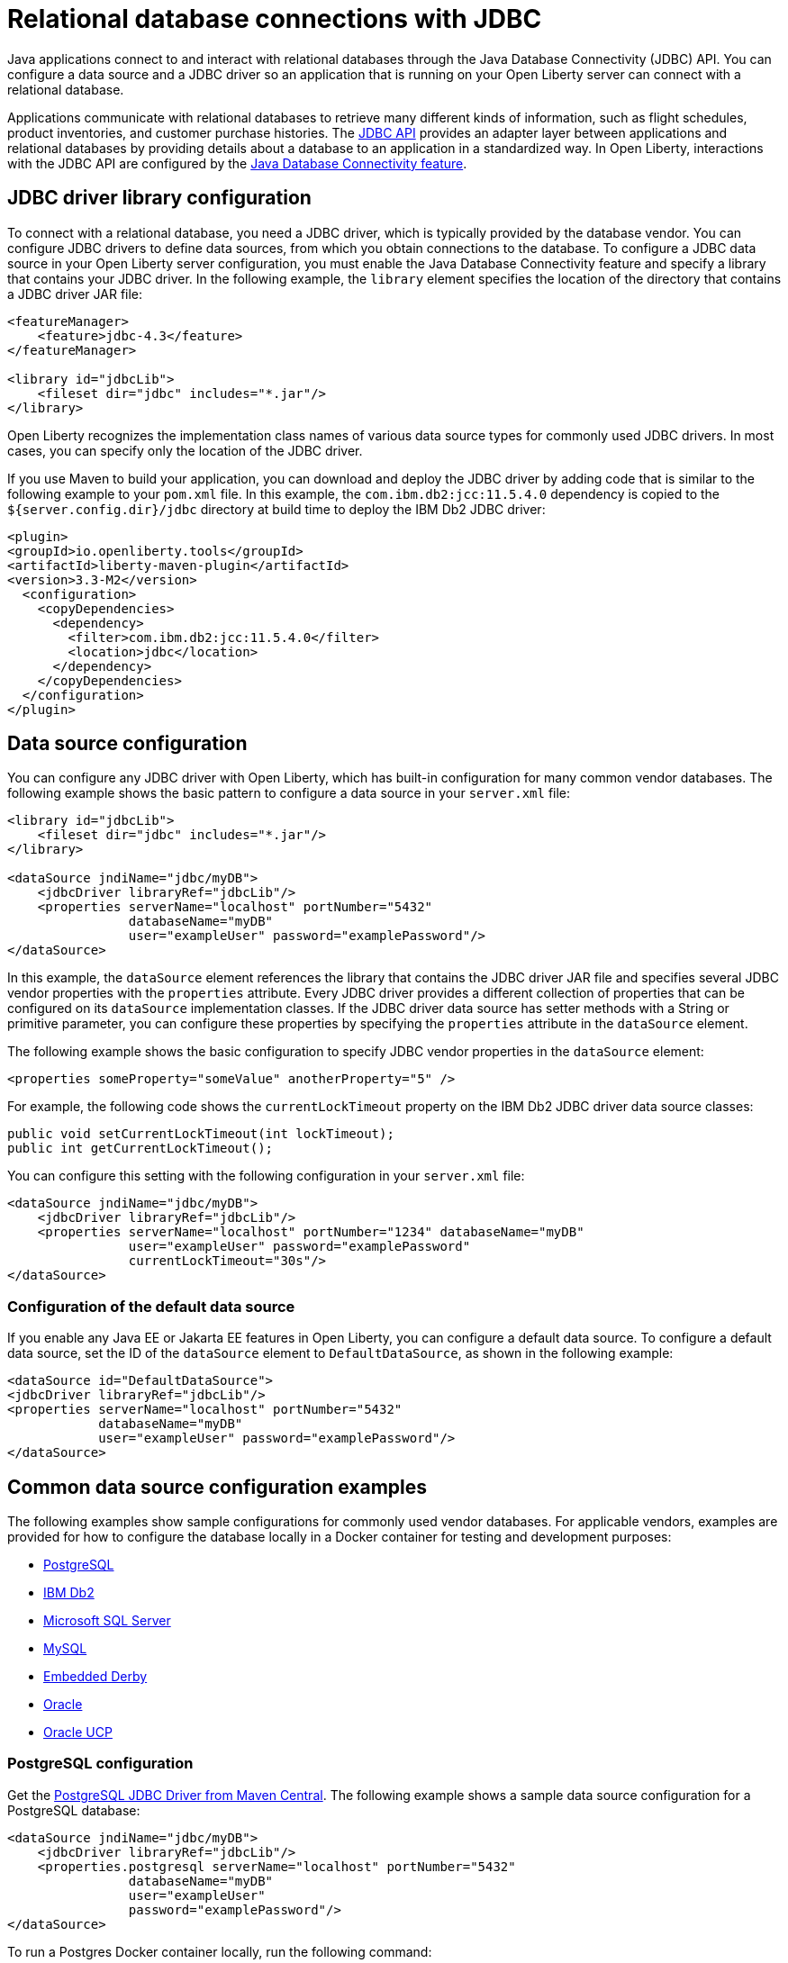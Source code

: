 
// Copyright (c) 2020 IBM Corporation and others.
// Licensed under Creative Commons Attribution-NoDerivatives
// 4.0 International (CC BY-ND 4.0)
//   https://creativecommons.org/licenses/by-nd/4.0/
//
// Contributors:
//     IBM Corporation
//
:page-description:
:seo-title: Relational database connections with JDBC
:seo-description: You can configure a data source and a JDBC driverr so an application that is running on your Open Liberty server can connect with a database.
:page-layout: general-reference
:page-type: general
= Relational database connections with JDBC

Java applications connect to and interact with relational databases through the Java Database Connectivity (JDBC) API. You can configure a data source and a JDBC driver so an application that is running on your Open Liberty server can connect with a relational database.

Applications communicate with relational databases to retrieve many different kinds of information, such as flight schedules, product inventories, and customer purchase histories. The https://docs.oracle.com/javase/tutorial/jdbc/overview/index.html[JDBC API] provides an adapter layer between applications and relational databases by providing details about a database to an application in a standardized way. In Open Liberty, interactions with the JDBC API are configured by the xref:reference:feature/jdbc-4.2.adoc[Java Database Connectivity feature].

== JDBC driver library configuration

To connect with a relational database, you need a JDBC driver, which is typically provided by the database vendor. You can configure JDBC drivers to define data sources, from which you obtain connections to the database. To configure a JDBC data source in your Open Liberty server configuration, you must enable the Java Database Connectivity feature and specify a library that contains your JDBC driver. In the following example, the `library` element specifies the location of the directory that contains a JDBC driver JAR file:


[source,xml]
----
<featureManager>
    <feature>jdbc-4.3</feature>
</featureManager>

<library id="jdbcLib">
    <fileset dir="jdbc" includes="*.jar"/>
</library>
----

Open Liberty recognizes the implementation class names of various data source types for commonly used JDBC drivers. In most cases, you can specify only the location of the JDBC driver.

If you use Maven to build your application, you can download and deploy the JDBC driver by adding code that is similar to the following example to your `pom.xml` file. In this example, the `com.ibm.db2:jcc:11.5.4.0` dependency is copied to the `${server.config.dir}/jdbc` directory at build time to deploy the IBM Db2 JDBC driver:

[source,xml]
----
<plugin>
<groupId>io.openliberty.tools</groupId>
<artifactId>liberty-maven-plugin</artifactId>
<version>3.3-M2</version>
  <configuration>
    <copyDependencies>
      <dependency>
        <filter>com.ibm.db2:jcc:11.5.4.0</filter>
        <location>jdbc</location>
      </dependency>
    </copyDependencies>
  </configuration>
</plugin>
----

== Data source configuration

You can configure any JDBC driver with Open Liberty, which has built-in configuration for many common vendor databases. The following example shows the basic pattern to configure a data source in your `server.xml` file:

[source,xml]
----
<library id="jdbcLib">
    <fileset dir="jdbc" includes="*.jar"/>
</library>

<dataSource jndiName="jdbc/myDB">
    <jdbcDriver libraryRef="jdbcLib"/>
    <properties serverName="localhost" portNumber="5432"
                databaseName="myDB"
                user="exampleUser" password="examplePassword"/>
</dataSource>
----

In this example, the `dataSource` element references the library that contains the JDBC driver JAR file and specifies several JDBC vendor properties with the `properties` attribute. Every JDBC driver provides a different collection of properties that can be configured on its `dataSource` implementation classes. If the JDBC driver data source has setter methods with a String or primitive parameter, you can configure these properties by specifying the `properties` attribute in the `dataSource` element.

The following example shows the basic configuration to specify JDBC vendor properties in the `dataSource` element:

[source,xml]
----
<properties someProperty="someValue" anotherProperty="5" />
----

For example, the following code shows the `currentLockTimeout` property on the IBM Db2 JDBC driver data source classes:

[source,java]
----
public void setCurrentLockTimeout(int lockTimeout);
public int getCurrentLockTimeout();
----

You can configure this setting with the following configuration in your `server.xml` file:

[source,xml]
----
<dataSource jndiName="jdbc/myDB">
    <jdbcDriver libraryRef="jdbcLib"/>
    <properties serverName="localhost" portNumber="1234" databaseName="myDB"
                user="exampleUser" password="examplePassword"
                currentLockTimeout="30s"/>
</dataSource>
----


// commenting this section out until the topic publishes After you configure a data source, you can quickly test the configuration to see whether your Open Liberty server can access your database. For more information, see xref:testing-database-connections.adoc[Validating server connections].
//

[#default]
=== Configuration of the default data source

If you enable any Java EE or Jakarta EE features in Open Liberty, you can configure a default data source. To configure a default data source, set the ID of the `dataSource` element to `DefaultDataSource`, as shown in the following example:

[source,xml]
----
<dataSource id="DefaultDataSource">
<jdbcDriver libraryRef="jdbcLib"/>
<properties serverName="localhost" portNumber="5432"
            databaseName="myDB"
            user="exampleUser" password="examplePassword"/>
</dataSource>
----


== Common data source configuration examples

The following examples show sample configurations for commonly used vendor databases. For applicable vendors, examples are provided for how to configure the database locally in a Docker container for testing and development purposes:

- <<#PostgreSQL,PostgreSQL>>
- <<#Db2,IBM Db2>>
- <<#Microsoft,Microsoft SQL Server>>
- <<#MySQL,MySQL>>
- <<#Embedded,Embedded Derby>>
- <<#Oracle,Oracle>>
- <<#Oracleucp,Oracle UCP>>

[#PostgreSQL]
=== PostgreSQL configuration

Get the https://mvnrepository.com/artifact/org.postgresql/postgresql[PostgreSQL JDBC Driver from Maven Central].
The following example shows a sample data source configuration for a PostgreSQL database:

[source,xml]
----
<dataSource jndiName="jdbc/myDB">
    <jdbcDriver libraryRef="jdbcLib"/>
    <properties.postgresql serverName="localhost" portNumber="5432"
                databaseName="myDB"
                user="exampleUser"
                password="examplePassword"/>
</dataSource>
----

To run a Postgres Docker container locally, run the following command:

[source,command]
----
docker run -it --rm=true --memory-swappiness=0 --ulimit memlock=-1:-1 \
           --name postgres-liberty \
           -e POSTGRES_USER=exampleUser \
           -e POSTGRES_PASSWORD=examplePassword \
           -e POSTGRES_DB=myDB \
           -p 5432:5432 \
           postgres:10.5
----

[#Db2]
=== IBM Db2

Get the https://mvnrepository.com/artifact/com.ibm.db2/jcc[IBM Data Server Driver For JDBC and SQLJ from Maven Central].
The following example shows a sample data source configuration for an IBM Db2 database:

[source,xml]
----
<dataSource jndiName="jdbc/myDB">
    <jdbcDriver libraryRef="jdbcLib"/>
    <properties.db2.jcc serverName="localhost" portNumber="50000"
                databaseName="test"
                user="db2inst1"
                password="foobar1234"/>
</dataSource>
----

To run an IBM Db2 Docker container locally, run the following command:

[source,command]
----
docker run --ulimit memlock=-1:-1 -it --rm=true --memory-swappiness=0 \
           --name db2-liberty \
           -e AUTOCONFIG=false -e ARCHIVE_LOGS=false -e LICENSE=accept \
           -e DBNAME=test \
           -e Db2INSTANCE=db2inst1 \
           -e Db2INST1_PASSWORD=foobar1234 \
           -p 50000:50000 \
           --privileged \
           ibmcom/db2:11.5.0.0a
----

[#Microsoft]
=== Microsoft SQL Server

Get the  https://mvnrepository.com/artifact/com.microsoft.sqlserver/mssql-jdbc[Microsoft JDBC Driver For SQL Server from Maven Central].
The following example shows a sample data source configuration for a Microsoft SQL Server database:

[source,xml]
----
<dataSource jndiName="jdbc/myDB">
    <jdbcDriver libraryRef="jdbcLib"/>
    <properties.microsoft.sqlserver serverName="localhost" portNumber="1433"
                databaseName="tempdb"
                user="sa"
                password="examplePassw0rd"/>

</dataSource>
----

To run a Microsoft SQL Server Docker container locally, run the following command:

[source,command]
----
docker run --ulimit memlock=-1:-1 -it --rm=true --memory-swappiness=0 \
           --name mssql-liberty \
           -e ACCEPT_EULA=Y \
           -e SA_PASSWORD=examplePassw0rd \
           -p 1433:1433 \
           mcr.microsoft.com/mssql/server:2019-GA-ubuntu-16.04
----

[#MySQL]
=== MySQL

Get the https://mvnrepository.com/artifact/mysql/mysql-connector-java[MySQL Connector/J JDBC driver from Maven Central].
The following example shows a sample data source configuration for a MySQL database:

[source,xml]
----
<dataSource jndiName="jdbc/myDB">
    <jdbcDriver libraryRef="jdbcLib"/>
    <properties serverName="localhost" portNumber="3306"
                databaseName="myDb"
                user="exampleUser"
                password="examplePassword"/>
</dataSource>
----

To run a MySQL Docker container locally, run the following command:
[source,command]
----
docker run --ulimit memlock=-1:-1 -it --rm=true --memory-swappiness=0 \
           --name mysql-liberty \
           -e MYSQL_DATABASE=myDB \
           -e MYSQL_USER=exampleUser \
           -e MYSQL_PASSWORD=examplePassword \
           -p 3306:3306 \
           mysql:8
----

[#Embedded]
=== Embedded Derby

Get the  https://mvnrepository.com/artifact/org.apache.derby/derby/10.14.2.0[Apache Derby Database Engine and Embedded JDBC Driver from Maven Central].
The following example shows a sample data source configuration for a Derby database in an embedded environment:

[source,xml]
----
<dataSource jndiName="jdbc/myDB">
    <jdbcDriver libraryRef="jdbcLib"/>
    <properties.derby.embedded databaseName="memory:myDB" createDatabase="create"/>
</dataSource>
----

[#Oracle]
=== Oracle

Get the  https://mvnrepository.com/artifact/com.oracle.database.jdbc/ojdbc8[Oracle JDBC driver from Maven Central].
The following example shows a sample data source configuration for an Oracle database:

[source,xml]
----
<dataSource jndiName="jdbc/myDB">
    <jdbcDriver libraryRef="jdbcLib"/>
    <properties.oracle URL="jdbc:oracle:thin:@//localhost:1521/myDB"
                user="exampleUser"
                password="examplePassword"/>
</dataSource>
----

[#Oracleucp]
=== Oracle UCP

https://docs.oracle.com/cd/E11882_01/java.112/e12265/intro.htm#BABHFGCA[Oracle Universal Connection Pool] (UCP) is a stand-alone JDBC connection pool. When you use Oracle UCP with Open Liberty, you are using the Oracle UCP connection pool instead of the Open Liberty built-in connection pooling functions. Some of the https://www.oracle.com/database/technologies/high-availability.html[Oracle high availability database] functions require the use of Oracle UCP. Support for Oracle UCP was added in Open Liberty version 19.0.0.4.

Oracle UCP might require some properties, such as `user` and `password`, to be set in the `properties.oracle.ucp` element.
Because the Open Liberty connection pool is unavailable, some of the Open Liberty data source and connection manager configuration values are ignored. For most of those data source and connection manager properties, Oracle UCP provides equivalent functions. For more information, see the xref:reference:config/dataSource.adoc#dataSource/properties.oracle.ucp[properties.oracle.ucp element documentation].

Get the  https://mvnrepository.com/artifact/com.oracle.database.jdbc/ucp[Oracle UCP JDBC driver from Maven Central].
The following example shows a sample data source configuration for Oracle UCP:

[source,xml]
----
<dataSource jndiName="jdbc/oracleUCPDS" >
    <jdbcDriver libraryRef="OracleUCPLib" />
    <properties.oracle.ucp URL="jdbc:oracle:thin:@//localhost:1521/SAMPLEDB" />
</dataSource>

<library id="OracleUCPLib">
    <fileset dir="Oracle/Drivers" includes="ojdbcx.jar ucp.jar"/>
</library>
----

== Configuring databases that are unknown to Open Liberty

The following example shows a sample data source configuration for a relational database that Open Liberty does not recognize by default. Specify the type of the data source by using the `type` attribute of the `dataSource` element. The value for the `type` attribute can be one of the interface class names that are described in the <<#types,Data source types>> section. Then, specify the mapping of interface class name to the driver implementation of that class on the `jdbcDriver` element, as shown in the following example:

[source,xml]
----
<dataSource id="myDB" jndiName="jdbc/myDB" type="javax.sql.XADataSource">
    <jdbcDriver libraryRef="jdbcLib"
               javax.sql.XADataSource="com.example.jdbc.SampleXADataSource"/>
    <properties serverName="localhost" portNumber="1234"
                databaseName="myDB"
                user="exampleUser"
                password="examplePassword"/>
</dataSource>
----



For more information, see the xref:reference:feature/jdbc-4.2.adoc[Java Database Connectivity feature].

[#types]
== Data source types

To access a database from your Open Liberty application, your application code must implement the `javax.sql.DataSource` interface. Open Liberty provides a managed implementation of this interface, which is backed by the data source or driver implementation that your JDBC driver provides. For Open Liberty, your JDBC driver must provide at least one of the following types of data sources or a `java.sql.Driver` driver implementation with the `ServiceLoader` facility:

- `javax.sql.DataSource`
This type of data source is the basic form. It does not provide the interoperability that enhances connection pooling and cannot participate as a two-phase capable resource in transactions that involve multiple resources.

- `javax.sql.ConnectionPoolDataSource`
This type of data source is enabled for xref:reference:feature/jdbc-4.2.adoc#_connection_pool_configuration[connection pooling]. It cannot participate as a two-phase capable resource in transactions that involve multiple resources.

- `javax.sql.XADataSource`
This type of data source is enabled for connection pooling and is able to participate as a two-phase capable resource in transactions that involve multiple resources. The `javax.sql.XADataSource` data source type is essentially a superset of the capabilities that are provided by the `javax.sql.DataSource` and `javax.sql.ConnectionPoolDataSource` data source types. However, some JDBC vendors might have subtle differences in behavior or limitations that are not spelled out in the JDBC specification.

- `java.sql.Driver`
The `java.sql.Driver` driver implementation provides a basic way to connect to a database. This implementation requires a URL and is typically used in Java SE applications. Like `javax.sql.DataSource`, it does not provide interoperability that enhances connection pooling and cannot participate as a two-phase capable resource in transactions that involve multiple resources. To work with Open Liberty, this implementation must provide the `ServiceLoader` facility, which Open Liberty uses to discover JDBC driver implementations for a URL.

If the `type` attribute is not specified, Open Liberty looks for the data source type in a conditional order and chooses the first type that is available.

If you use the Java Database Connectivity feature xref:reference:feature/jdbc-4.3.adoc[4.3] or higher, or you are referencing <<#default,the default data source>>, Open Liberty looks for the data source type in the following order:

. `javax.sql.XADataSource`
. `javax.sql.ConnectionPoolDataSource`
. `javax.sql.DataSource`

If you use the Java Database Connectivity feature xref:reference:feature/jdbc-4.2.adoc[4.2], xref:reference:feature/jdbc-4.1.adoc[4.1], or xref:reference:feature/jdbc-4.0.adoc[4.0] and you are not referencing the default data source, Open Liberty looks for the data source type in the following order:

. `javax.sql.ConnectionPoolDataSource`
. `javax.sql.DataSource`
. `javax.sql.XADataSource`

== Application configuration for relational database connections

To use a data source that is configured in your `server.xml` file, you can either inject the data source or specify a lookup in your application code. The following examples assume that a `jndiName` value of `jdbc/myDB` is specified in the `dataSource` element in the `server.xml` file.

In a web component or enterprise bean component, you can inject the data source with application code similar to the following example:

[source,java]
----
@Resource(lookup = "jdbc/myDB")
DataSource myDB;
----

If the `myDB` value is configured as the <<#default,default data source>>, you can omit the `lookup` object, as shown in the following example:

[source,java]
----
@Resource
DataSource myDB;
----

When the xref:reference:feature/jndi-1.0.adoc[Java Naming and Directory Interface feature] is enabled, you can reference the data source from your application by Java Naming and Directory Interface (JNDI) lookup. The following example shows a JNDI lookup for the `myDB` data source value:

[source,java]
----
DataSource myDB = InitialContext.doLookup("jdbc/myDB");
----

If the `myDB` value is configured as the default data source, the JNDI lookup can specify a `java:comp/DefaultDataSource` value instead of the JNDI name, as shown in the following example:

[source,java]
----
DataSource myDB = InitialContext.doLookup("java:comp/DefaultDataSource");
----



== See also
// comment out until JPA topic publishes - xref:data-persistence-jpa.adoc[Data persistence with the Java Persistence API]
xref:kerberos-authentication-jdbc.adoc[Kerberos authentication for JDBC data sources]
